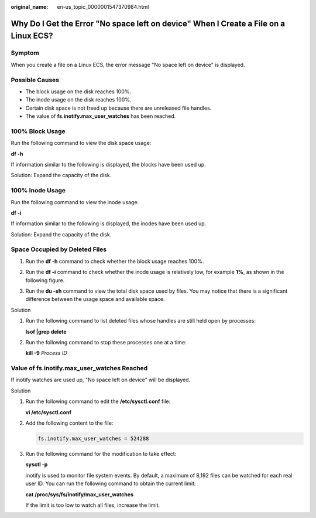 :original_name: en-us_topic_0000001547370984.html

.. _en-us_topic_0000001547370984:

Why Do I Get the Error "No space left on device" When I Create a File on a Linux ECS?
=====================================================================================

Symptom
-------

When you create a file on a Linux ECS, the error message "No space left on device" is displayed.

Possible Causes
---------------

-  The block usage on the disk reaches 100%.
-  The inode usage on the disk reaches 100%.
-  Certain disk space is not freed up because there are unreleased file handles.
-  The value of **fs.inotify.max_user_watches** has been reached.

100% Block Usage
----------------

Run the following command to view the disk space usage:

**df -h**

If information similar to the following is displayed, the blocks have been used up.

Solution: Expand the capacity of the disk.

|image1|

100% Inode Usage
----------------

Run the following command to view the inode usage:

**df -i**

If information similar to the following is displayed, the inodes have been used up.

Solution: Expand the capacity of the disk.

|image2|

Space Occupied by Deleted Files
-------------------------------

#. Run the **df -h** command to check whether the block usage reaches 100%.

#. Run the **df -i** command to check whether the inode usage is relatively low, for example **1%**, as shown in the following figure.

#. Run the **du -sh** command to view the total disk space used by files. You may notice that there is a significant difference between the usage space and available space.

   |image3|

Solution

#. Run the following command to list deleted files whose handles are still held open by processes:

   **lsof \|grep delete**

   |image4|

#. Run the following command to stop these processes one at a time:

   **kill -9** *Process ID*

   |image5|

Value of **fs.inotify.max_user_watches** Reached
------------------------------------------------

If inotify watches are used up, "No space left on device" will be displayed.

|image6|

Solution

#. Run the following command to edit the **/etc/sysctl.conf** file:

   **vi /etc/sysctl.conf**

#. Add the following content to the file:

   .. code-block::

      fs.inotify.max_user_watches = 524288

#. Run the following command for the modification to take effect:

   **sysctl -p**

   inotify is used to monitor file system events. By default, a maximum of 8,192 files can be watched for each real user ID. You can run the following command to obtain the current limit:

   **cat /proc/sys/fs/inotify/max_user_watches**

   |image7|

   If the limit is too low to watch all files, increase the limit.

.. |image1| image:: /_static/images/en-us_image_0191603932.png
.. |image2| image:: /_static/images/en-us_image_0191603933.png
.. |image3| image:: /_static/images/en-us_image_0191603934.png
.. |image4| image:: /_static/images/en-us_image_0191603935.png
.. |image5| image:: /_static/images/en-us_image_0191603936.png
.. |image6| image:: /_static/images/en-us_image_0191603937.png
.. |image7| image:: /_static/images/en-us_image_0191603938.png
